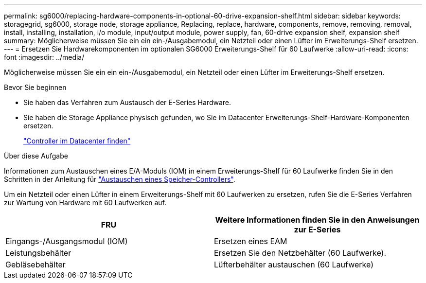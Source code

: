 ---
permalink: sg6000/replacing-hardware-components-in-optional-60-drive-expansion-shelf.html 
sidebar: sidebar 
keywords: storagegrid, sg6000, storage node, storage appliance, Replacing, replace, hardware, components, remove, removing, removal, install, installing, installation, i/o module, input/output module, power supply, fan, 60-drive expansion shelf, expansion shelf 
summary: Möglicherweise müssen Sie ein ein ein-/Ausgabemodul, ein Netzteil oder einen Lüfter im Erweiterungs-Shelf ersetzen. 
---
= Ersetzen Sie Hardwarekomponenten im optionalen SG6000 Erweiterungs-Shelf für 60 Laufwerke
:allow-uri-read: 
:icons: font
:imagesdir: ../media/


[role="lead"]
Möglicherweise müssen Sie ein ein ein-/Ausgabemodul, ein Netzteil oder einen Lüfter im Erweiterungs-Shelf ersetzen.

.Bevor Sie beginnen
* Sie haben das Verfahren zum Austausch der E-Series Hardware.
* Sie haben die Storage Appliance physisch gefunden, wo Sie im Datacenter Erweiterungs-Shelf-Hardware-Komponenten ersetzen.
+
link:locating-controller-in-data-center.html["Controller im Datacenter finden"]



.Über diese Aufgabe
Informationen zum Austauschen eines E/A-Moduls (IOM) in einem Erweiterungs-Shelf für 60 Laufwerke finden Sie in den Schritten in der Anleitung für link:replacing-storage-controller-sg6000.html["Austauschen eines Speicher-Controllers"].

Um ein Netzteil oder einen Lüfter in einem Erweiterungs-Shelf mit 60 Laufwerken zu ersetzen, rufen Sie die E-Series Verfahren zur Wartung von Hardware mit 60 Laufwerken auf.

|===
| FRU | Weitere Informationen finden Sie in den Anweisungen zur E-Series 


 a| 
Eingangs-/Ausgangsmodul (IOM)
 a| 
Ersetzen eines EAM



 a| 
Leistungsbehälter
 a| 
Ersetzen Sie den Netzbehälter (60 Laufwerke).



 a| 
Gebläsebehälter
 a| 
Lüfterbehälter austauschen (60 Laufwerke)

|===
